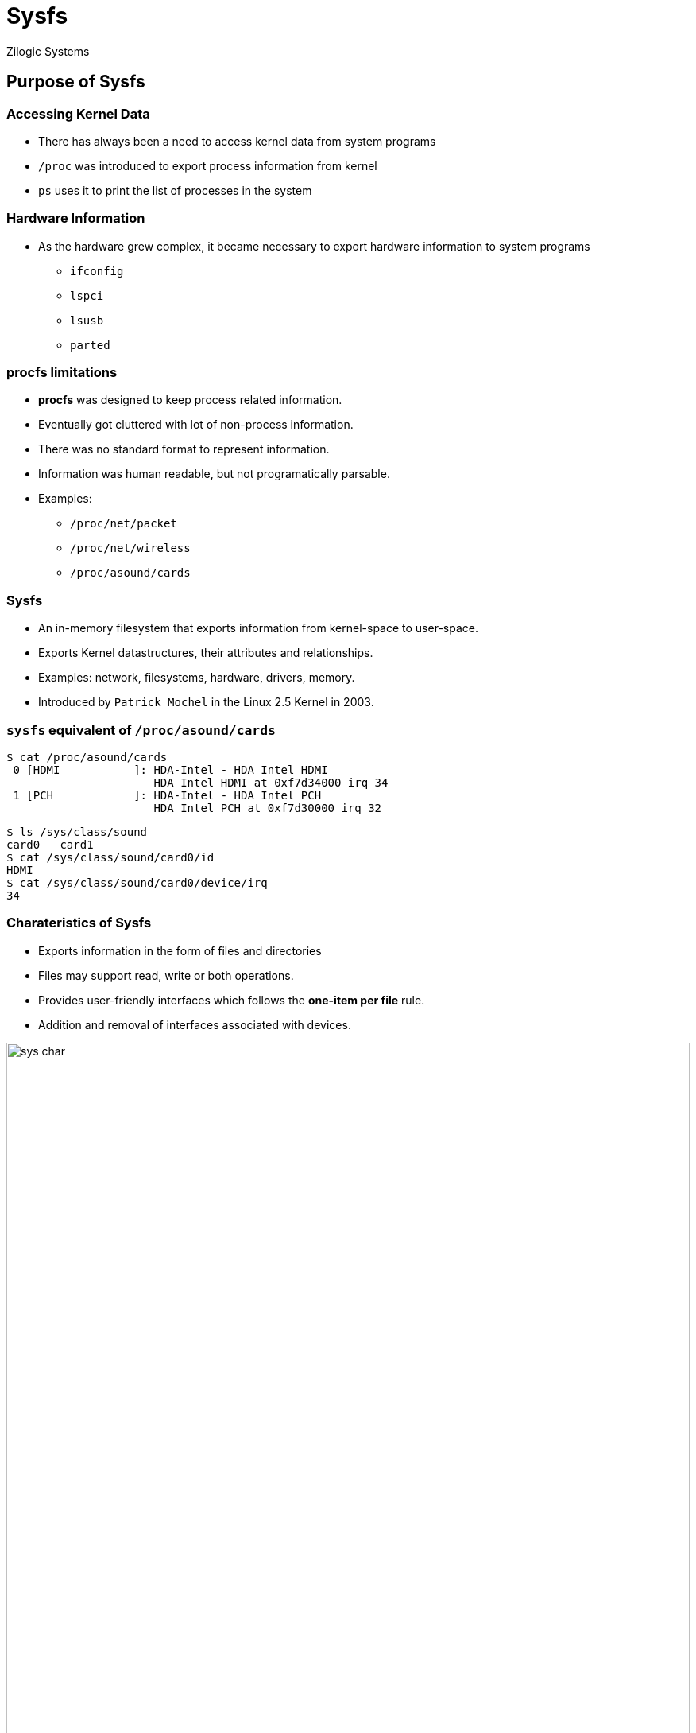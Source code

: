 = Sysfs
Zilogic Systems
:data-uri:

== Purpose of Sysfs

=== Accessing Kernel Data

  * There has always been a need to access kernel data from system
    programs

  * `/proc` was introduced to export process information from kernel

  * `ps` uses it to print the list of processes in the system

=== Hardware Information

  * As the hardware grew complex, it became necessary to export
    hardware information to system programs

    - `ifconfig`
    - `lspci`
    - `lsusb`
    - `parted`

=== *procfs* limitations

  * *procfs* was designed to keep process related information.
  * Eventually got cluttered with lot of non-process information.
  * There was no standard format to represent information.
  * Information was human readable, but not programatically parsable.
  * Examples:
	** `/proc/net/packet`
   	** `/proc/net/wireless`
	** `/proc/asound/cards`

=== Sysfs

  * An in-memory filesystem that exports information from kernel-space to user-space.
  * Exports Kernel datastructures, their attributes and relationships.
  * Examples: network, filesystems, hardware, drivers, memory.
  * Introduced by `Patrick Mochel` in the Linux 2.5 Kernel in 2003.

=== `sysfs` equivalent of `/proc/asound/cards`

[source,bash]
------------
$ cat /proc/asound/cards
 0 [HDMI           ]: HDA-Intel - HDA Intel HDMI
                      HDA Intel HDMI at 0xf7d34000 irq 34
 1 [PCH            ]: HDA-Intel - HDA Intel PCH
                      HDA Intel PCH at 0xf7d30000 irq 32
------------

[source,bash]
------------
$ ls /sys/class/sound
card0	card1
$ cat /sys/class/sound/card0/id
HDMI
$ cat /sys/class/sound/card0/device/irq
34
------------

[role="two-column"]
=== Charateristics of Sysfs

[role="left"]
  * Exports information in the form of files and directories
  * Files may support read, write or both operations.
  * Provides user-friendly interfaces which follows the *one-item per file* rule.
  * Addition and removal of interfaces associated with devices.

[role="right"]
image::figures/sys-char.png[align="center",width="100%"]

=== Applications of Sysfs

  * Accessing system information by various user-space applications

  * Controlling and configuring hardware

== /sys/ hierarchy

=== `/sys/class`

  * `class` - grouping devices based on functionality like audio
    cards, network cards, etc
  
  * Controlling and accessing information about these devices.
  
  * Similar to `Device Manager` in Windows.

[role="two-column"]
=== `/sys/class`

[role="left"]
[source,bash]
-----------
$ tree /sys/class/
├── block
├── gpio
├── graphics
├── input
├── leds
├── printer
├── rtc
├── sound
├── spi_master
├── thermal
├── tty
-----------

[role="right"]
image::figures/device-manager.jpg[align="center",width="100%"]

=== `/sys/bus`

 * Provides support for accessing analog devices.
 * Examples: Temperature and pressure sensors, Accelerometers, ADC & DAC.
 * Accessible through `/sys/bus/iio`.

=== Demo: Network Interfaces

 * Information available in `/sys/class/net`.

 * Download
    link:{include:code/ifconfig.py.datauri}["ifconfig.py",filename="ifconfig.py"]

 * Output:

[source,bash]
---------------
$ python3 ifconfig.py
wlan0	HWaddr ac:d1:b8:09:ab:09
	MTU:1500
	RX packets:216089 errors:0
	TX packets:125334 errors:0
	RX bytes:116026931	TX bytes:20279921
---------------

=== Demo: Backlight

 * Backlight can be controlled via `/sys/class/backlight`.

[source,bash]
--------------
$ cat /sys/class/backlight/intel_backlight/max_brightness
4710
--------------

 * Brightness can be controlled by writing value into `brightness` file.
 * Invalid values are validated by `sysfs`.

[source,bash]
--------------
$ echo 500 > /sys/class/backlight/intel_backlight/brightness
$ echo 5000 > /sys/class/backlight/intel_backlight/brightness
bash: echo: write error: Invalid argument
--------------

=== Demo: RFKill

 * Radio interfaces can be turned on / off using RFKill Switch.
 * Device is accessible from `/sys/class/rfkill`.
 * Separate switch for WiFi, Bluetooth, etc.

[source,bash]
--------------
$ cd /sys/class/rfkill/rfkill0
$ cat name
$ echo 1 > soft   # Activate Kill Switch
$ echo 0 > soft   # Deactivate Kill Switch
--------------

=== `/dev` vs `/sys`

[align="center",width="95%",frame="topbot",options="header"]
|======
^| /dev  ^| /sys

| Primary data transfer interface
| Primary configuration interface

| Provides a complex `ioctl` based configuration interface
| Provides a very simple and obvious configuration interface

| Need to write an application to perform control operations using `ioctls`
| Control operations are performed by simply accessing the relevant interfaces.

| `ioctls` are suitable for binary data transfer
| Suitable only for text data

|======

== Questions

